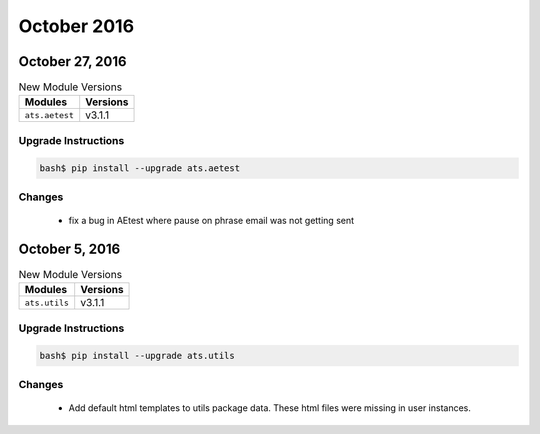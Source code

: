 October 2016
============

October 27, 2016
----------------


.. csv-table:: New Module Versions
    :header: "Modules", "Versions"

    ``ats.aetest``, v3.1.1


Upgrade Instructions
^^^^^^^^^^^^^^^^^^^^

.. code-block:: bash

    bash$ pip install --upgrade ats.aetest


Changes
^^^^^^^

    - fix a bug in AEtest where pause on phrase email was not getting sent


October 5, 2016
---------------

.. csv-table:: New Module Versions
    :header: "Modules", "Versions"

    ``ats.utils``, v3.1.1

Upgrade Instructions
^^^^^^^^^^^^^^^^^^^^

.. code-block:: bash

    bash$ pip install --upgrade ats.utils

Changes
^^^^^^^

    - Add default html templates to utils package data. These html files were
      missing in user instances.